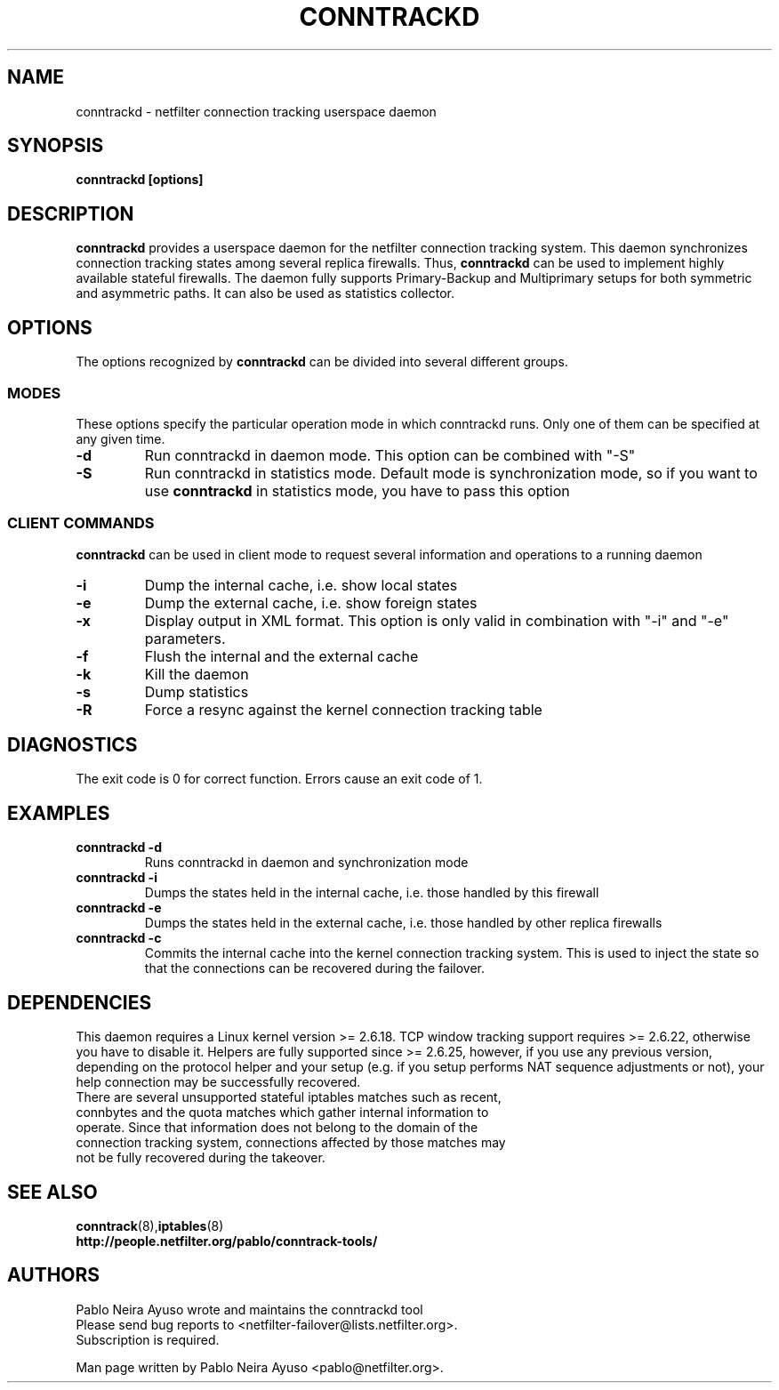 .TH CONNTRACKD 8 "Dec 21, 2007" "" ""

.\" Man page written by Pablo Neira Ayuso <pablo@netfilter.org> (Dec 2007)

.SH NAME
conntrackd \- netfilter connection tracking userspace daemon
.SH SYNOPSIS
.BR "conntrackd [options]"
.SH DESCRIPTION
.B conntrackd
provides a userspace daemon for the netfilter connection tracking system. This daemon synchronizes connection tracking states among several replica firewalls. Thus,
.B conntrackd 
can be used to implement highly available stateful firewalls. The daemon fully supports Primary-Backup and Multiprimary setups for both symmetric and asymmetric paths. It can also be used as statistics collector.
.SH OPTIONS
The options recognized by
.B conntrackd
can be divided into several different groups.
.SS MODES
These options specify the particular operation mode in which conntrackd runs. Only one of them can be specified at any given time.
.TP
.BI "-d "
Run conntrackd in daemon mode. This option can be combined with "-S"
.TP
.BI "-S "
Run conntrackd in statistics mode. Default mode is synchronization mode, so if you want to use
.B conntrackd
in statistics mode, you have to pass this option
.SS CLIENT COMMANDS
.B conntrackd 
can be used in client mode to request several information and operations to a running daemon
.TP
.BI "-i "
Dump the internal cache, i.e. show local states
.TP
.BI "-e "
Dump the external cache, i.e. show foreign states
.TP
.BI "-x "
Display output in XML format. This option is only valid in combination
with "-i" and "-e" parameters.
.TP
.BI "-f "
Flush the internal and the external cache
.TP
.BI "-k "
Kill the daemon
.TP
.BI "-s "
Dump statistics
.TP
.BI "-R "
Force a resync against the kernel connection tracking table
.SH DIAGNOSTICS
The exit code is 0 for correct function. Errors cause an exit code of 1.
.SH EXAMPLES
.TP
.B conntrackd \-d
Runs conntrackd in daemon and synchronization mode
.TP
.B conntrackd \-i
Dumps the states held in the internal cache, i.e. those handled by this firewall
.TP
.B conntrackd \-e
Dumps the states held in the external cache, i.e. those handled by other replica firewalls
.TP
.B conntrackd \-c
Commits the internal cache into the kernel connection tracking system. This is used to inject the state so that the connections can be recovered during the failover.
.SH DEPENDENCIES
This daemon requires a Linux kernel version >= 2.6.18. TCP window tracking support requires >= 2.6.22, otherwise you have to disable it. Helpers are fully supported since >= 2.6.25, however, if you use any previous version, depending on the protocol helper and your setup (e.g. if you setup performs NAT sequence adjustments or not), your help connection may be successfully recovered.
.TP
There are several unsupported stateful iptables matches such as recent, connbytes and the quota matches which gather internal information to operate. Since that information does not belong to the domain of the connection tracking system, connections affected by those matches may not be fully recovered during the takeover.
.SH SEE ALSO
.BR conntrack (8), iptables (8)
.br
.BR "http://people.netfilter.org/pablo/conntrack-tools/"
.SH AUTHORS
Pablo Neira Ayuso wrote and maintains the conntrackd tool
.TP
Please send bug reports to <netfilter-failover@lists.netfilter.org>. Subscription is required.
.PP
Man page written by Pablo Neira Ayuso <pablo@netfilter.org>.
